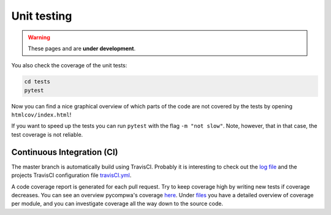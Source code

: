.. cspell:ignore pycompwa's

Unit testing
------------

.. warning::
  These pages and are **under development**.

You also check the coverage of the unit tests:

.. code-block:: shell

  cd tests
  pytest

Now you can find a nice graphical overview of which parts of the code are not
covered by the tests by opening ``htmlcov/index.html``!

If you want to speed up the tests you can run ``pytest`` with the flag
``-m "not slow"``. Note, however, that in that case, the test coverage is not
reliable.


Continuous Integration (CI)
^^^^^^^^^^^^^^^^^^^^^^^^^^^

The master branch is automatically build using TravisCI. Probably it is
interesting to check out the `log file
<https://travis-ci.com/ComPWA/pycompwa>`_ and the projects TravisCI
configuration file `travisCI.yml
<https://github.com/ComPWA/pycompwa/blob/master/.travis.yml>`_.

A code coverage report is generated for each pull request. Try to keep coverage
high by writing new tests if coverage decreases. You can see an overview
pycompwa's coverage `here <https://codecov.io/gh/ComPWA/pycompwa>`_. Under
`files <https://codecov.io/gh/ComPWA/pycompwa/tree/master/pycompwa>`_ you have
a detailed overview of coverage per module, and you can investigate coverage
all the way down to the source code.
